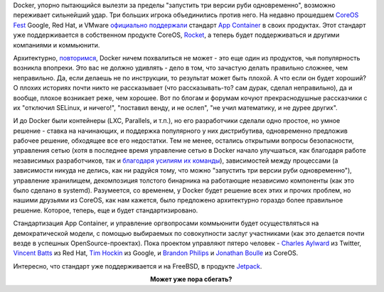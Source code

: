 .. title: Docker напрягся.
.. slug: docker-напрягся
.. date: 2015-05-06 14:54:13
.. tags: docker, coreos, google, redhat, vmware, rkt, bsd
.. category:
.. link:
.. description:
.. type: text
.. author: Peter Lemenkov

Docker, упорно пытающийся вылезти за пределы "запустить три версии руби
одновременно", возможно переживает сильнейший удар. Три больших игрока
объединились против него. На недавно прошедшем `CoreOS
Fest <https://coreos.com/fest/>`__ Google, Red Hat, и VMware `официально
поддержали <https://coreos.com/blog/appc-gains-new-support/>`__ стандарт
`App Container <https://github.com/appc>`__ в своих продуктах. Этот
стандарт уже поддерживается в собственном продукте CoreOS,
`Rocket </content/coreos-отказывается-от-btrfs>`__, а теперь будет
поддерживаться и другими компаниями и коммьюнити.

Архитектурно, `повторимся </content/Безопасность-docker-будущее>`__,
Docker ничем похвалиться не может - это еще один из продуктов, чья
популярность возникла впопреки. Это вас не должно удивлять - дело в том,
что зачастую делать правильно сложнее, чем неправильно. Да, если делаешь
не по инструкции, то результат может быть плохой. А что если он будет
хороший? О плохих историях почти никто не рассказывает (что
рассказывать-то? сам дурак, сделал неправильно), да и вообще, плохое
возникает реже, чем хорошее. Вот по блогам и форумам кочуют
прекраснодушные рассказчики с их "отключил SELinux, и ничего!",
"поставил венду, и не ослеп", "не учил математику, и не дурее других".

И до Docker были контейнеры (LXC, Parallels, и т.п.), но его
разработчики сделали одно простое, но умное решение - ставка на
начинающих, и поддержка популярного у них дистрибутива, одновременно
предложив рабочее решение, обходящее все его недостатки. Тем не менее,
остались открытыми вопросы безопасности, управления сетью (хотя в
последнее время управление сетью в Docker начало улучшаться, как
благодаря работе независимых разработчиков, так и `благодаря усилиям их
команды <https://blog.docker.com/2015/04/docker-networking-takes-a-step-in-the-right-direction-2/>`__),
зависимостей между процессами (а зависимости никуда не делись, как ни
радуйся тому, что можно "запустить три версии руби одновременно"),
управление хранилищем, декомпозиция толстого бинарника на работающие
независимо компоненты (как это было сделано в systemd). Разумеется, со
временем, у Docker будет решение всех этих и прочих проблем, но нашими
друзьями из CoreOS, как нам кажется, было предложено архитектурно
гораздо более правильное решение. Которое, теперь, еще и будет
стандартизировано.

Стандартизация App Container, и управление оргвопросами коммьюнити будет
осуществляться на демократической модели, с помощью выбираемых по
совокупности заслуг участниками (как это делается почти везде в успешных
OpenSource-проектах). Пока проектом управляют пятеро человек - `Charles
Aylward <https://twitter.com/cdaylward>`__ из Twitter, `Vincent
Batts <https://github.com/vbatts>`__ из Red Hat, `Tim
Hockin <https://github.com/thockin>`__ из Google, и `Brandon
Philips <https://github.com/philips>`__ и `Jonathan
Boulle <https://github.com/jonboulle>`__ из CoreOS.

Интересно, что стандарт уже поддерживается и на FreeBSD, в продукте
`Jetpack <https://github.com/3ofcoins/jetpack>`__.

.. image:: https://regmedia.co.uk/2014/12/01/container_disaster.jpg
   :align: center
   :target: https://www.theregister.co.uk/2015/05/05/coreos_fest_roundtable

.. class:: align-center

**Может уже пора сбегать?**
